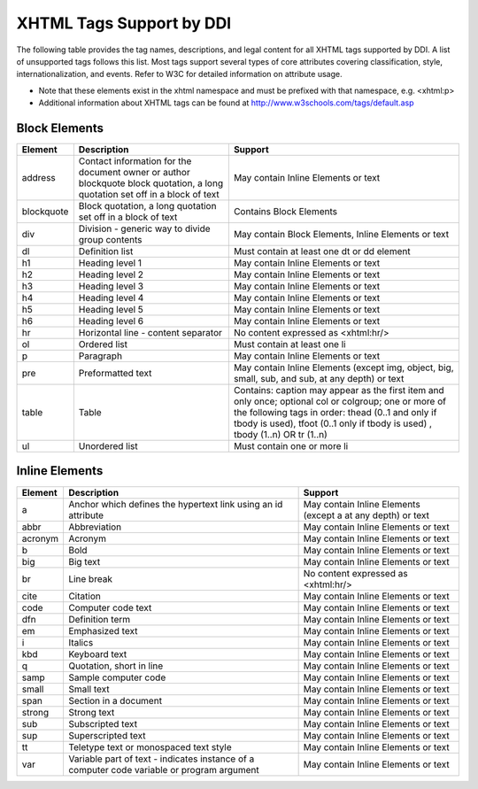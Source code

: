 XHTML Tags Support by DDI
==========================

The following table provides the tag names, descriptions, and legal content for all XHTML tags supported by DDI. 
A list of unsupported tags follows this list. Most tags support several types of core attributes covering classification, style, internationalization, and events. Refer to W3C for detailed information on attribute usage.

- Note that these elements exist in the xhtml namespace and must be prefixed with that namespace, e.g. <xhtml:p>
- Additional information about XHTML tags can be found at http://www.w3schools.com/tags/default.asp


Block Elements
...............

+-------------------+-------------------------------------------------+---------------------------------------+
| Element           |  Description                                    | Support                               |
+===================+=================================================+=======================================+
| address           | Contact information for the document owner or   | May contain Inline Elements or text   |
|                   | author blockquote block quotation, a long       |                                       | 
|                   | quotation set off in a block of text            |                                       |
+-------------------+-------------------------------------------------+---------------------------------------+
| blockquote        | Block quotation, a long quotation set off in a  | Contains Block Elements               |
|                   | block of text                                   |                                       |
+-------------------+-------------------------------------------------+---------------------------------------+
| div               | Division - generic way to divide group contents | May contain Block Elements, Inline    |
|                   |                                                 | Elements or text                      |
+-------------------+-------------------------------------------------+---------------------------------------+
| dl                | Definition list                                 | Must contain at least one dt or dd    |
|                   |                                                 | element                               |
+-------------------+-------------------------------------------------+---------------------------------------+
| h1                | Heading level 1                                 | May contain Inline Elements or text   |
+-------------------+-------------------------------------------------+---------------------------------------+
| h2                | Heading level 2                                 | May contain Inline Elements or text   |
+-------------------+-------------------------------------------------+---------------------------------------+
| h3                | Heading level 3                                 | May contain Inline Elements or text   |
+-------------------+-------------------------------------------------+---------------------------------------+
| h4                | Heading level 4                                 | May contain Inline Elements or text   |
+-------------------+-------------------------------------------------+---------------------------------------+
| h5                | Heading level 5                                 | May contain Inline Elements or text   |
+-------------------+-------------------------------------------------+---------------------------------------+
| h6                | Heading level 6                                 | May contain Inline Elements or text   |
+-------------------+-------------------------------------------------+---------------------------------------+
| hr                | Horizontal line - content separator             | No content expressed as <xhtml:hr/>   |
+-------------------+-------------------------------------------------+---------------------------------------+
| ol                | Ordered list                                    | Must contain at least one li          | 
+-------------------+-------------------------------------------------+---------------------------------------+
| p                 | Paragraph                                       | May contain Inline Elements or text   |
+-------------------+-------------------------------------------------+---------------------------------------+
| pre               | Preformatted text                               | May contain Inline Elements (except   |
|                   |                                                 | img, object, big, small, sub, and     |
|                   |                                                 | sub, at any depth) or text            |
+-------------------+-------------------------------------------------+---------------------------------------+
| table             | Table                                           | Contains: caption may appear as the   |
|                   |                                                 | first item and only once; optional    |
|                   |                                                 | col or colgroup; one or more of the   |
|                   |                                                 | following tags in order: thead        |
|                   |                                                 | (0..1 and only if tbody is used),     |
|                   |                                                 | tfoot (0..1 only if tbody is used)    |
|                   |                                                 | , tbody (1..n) OR tr (1..n)           |
+-------------------+-------------------------------------------------+---------------------------------------+
| ul                | Unordered list                                  | Must contain one or more li           |
+-------------------+-------------------------------------------------+---------------------------------------+

Inline Elements
................

+-------------------+-------------------------------------------------+---------------------------------------+
| Element           |  Description                                    | Support                               |
+===================+=================================================+=======================================+
| a                 | Anchor which defines the hypertext link using   | May contain Inline Elements (except   |
|                   | an id attribute                                 | a at any depth) or text               |
+-------------------+-------------------------------------------------+---------------------------------------+
| abbr              | Abbreviation                                    | May contain Inline Elements or text   |
+-------------------+-------------------------------------------------+---------------------------------------+
| acronym           | Acronym                                         | May contain Inline Elements or text   |
+-------------------+-------------------------------------------------+---------------------------------------+
| b                 | Bold                                            | May contain Inline Elements or text   |
+-------------------+-------------------------------------------------+---------------------------------------+
| big               | Big text                                        | May contain Inline Elements or text   |
+-------------------+-------------------------------------------------+---------------------------------------+
| br                | Line break                                      | No content expressed as <xhtml:hr/>   |
+-------------------+-------------------------------------------------+---------------------------------------+
| cite              | Citation                                        | May contain Inline Elements or text   |
+-------------------+-------------------------------------------------+---------------------------------------+
| code              | Computer code text                              | May contain Inline Elements or text   |
+-------------------+-------------------------------------------------+---------------------------------------+
| dfn               | Definition term                                 | May contain Inline Elements or text   |
+-------------------+-------------------------------------------------+---------------------------------------+
| em                | Emphasized text                                 | May contain Inline Elements or text   |
+-------------------+-------------------------------------------------+---------------------------------------+
| i                 | Italics                                         | May contain Inline Elements or text   |
+-------------------+-------------------------------------------------+---------------------------------------+
| kbd               | Keyboard text                                   | May contain Inline Elements or text   |
+-------------------+-------------------------------------------------+---------------------------------------+
| q                 | Quotation, short in line                        | May contain Inline Elements or text   |
+-------------------+-------------------------------------------------+---------------------------------------+
| samp              | Sample computer code                            | May contain Inline Elements or text   |
+-------------------+-------------------------------------------------+---------------------------------------+
| small             | Small text                                      | May contain Inline Elements or text   |
+-------------------+-------------------------------------------------+---------------------------------------+
| span              | Section in a document                           | May contain Inline Elements or text   |
+-------------------+-------------------------------------------------+---------------------------------------+
| strong            | Strong text                                     | May contain Inline Elements or text   |
+-------------------+-------------------------------------------------+---------------------------------------+
| sub               | Subscripted text                                | May contain Inline Elements or text   |
+-------------------+-------------------------------------------------+---------------------------------------+
| sup               | Superscripted text                              | May contain Inline Elements or text   |
+-------------------+-------------------------------------------------+---------------------------------------+
| tt                | Teletype text or monospaced text style          | May contain Inline Elements or text   |
+-------------------+-------------------------------------------------+---------------------------------------+
| var               | Variable part of text - indicates instance of a | May contain Inline Elements or text   |
|                   | computer code variable or program argument      |                                       |
+-------------------+-------------------------------------------------+---------------------------------------+




